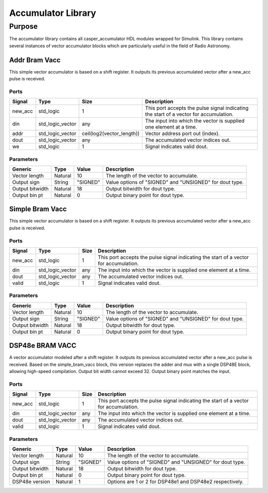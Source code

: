 ###################
Accumulator Library
###################
.. _accumulator:

*******
Purpose
*******
.. _accumulator_purpose:

The accumulator library contains all casper_accumulator HDL modules wrapped for Simulink. This library contains
several instances of vector accumulator blocks which are particularly useful in the field of Radio Astronomy.

==============
Addr Bram Vacc
==============
This simple vector accumulator is based on a shift register. It outputs its previous accumulated vector after a new_acc pulse is received.

-----
Ports
-----
+----------------+--------------------------+---------------------------+----------------------------------------------------------------+
| Signal         | Type                     | Size                      | Description                                                    |
+================+==========================+===========================+================================================================+
| new_acc        | std_logic                | 1                         | This port accepts the pulse signal indicating the start of a   |
|                |                          |                           | vector for accumulation.                                       |
+----------------+--------------------------+---------------------------+----------------------------------------------------------------+
| din            | std_logic_vector         | any                       | The input into which the vector is supplied one element at a   |
|                |                          |                           | time.                                                          |  
+----------------+--------------------------+---------------------------+----------------------------------------------------------------+
| addr           | std_logic_vector         | ceil(log2(vector_length)) | Vector address port out (index).                               |  
+----------------+--------------------------+---------------------------+----------------------------------------------------------------+
| dout           | std_logic_vector         | any                       | The accumulated vector indices out.                            |  
+----------------+--------------------------+---------------------------+----------------------------------------------------------------+
| we             | std_logic                | 1                         | Signal indicates valid dout.                                   |  
+----------------+--------------------------+---------------------------+----------------------------------------------------------------+

----------
Parameters
----------
+----------------+---------+----------+----------------------------------------------------------------+
| Generic        | Type    | Value    | Description                                                    |
+================+=========+==========+================================================================+
| Vector length  | Natural | 10       | The length of the vector to accumulate.                        |
+----------------+---------+----------+----------------------------------------------------------------+
| Output sign    | String  | "SIGNED" | Value options of "SIGNED" and "UNSIGNED" for dout type.        |
+----------------+---------+----------+----------------------------------------------------------------+
| Output bitwidth| Natural | 18       | Output bitwidth for dout type.                                 |
+----------------+---------+----------+----------------------------------------------------------------+
| Output bin pt  | Natural | 0        | Output binary point for dout type.                             |
+----------------+---------+----------+----------------------------------------------------------------+

================
Simple Bram Vacc
================
This simple vector accumulator is based on a shift register. It outputs its previous accumulated vector after a new_acc pulse is received.

-----
Ports
-----
+----------------+--------------------------+---------------------------+----------------------------------------------------------------+
| Signal         | Type                     | Size                      | Description                                                    |
+================+==========================+===========================+================================================================+
| new_acc        | std_logic                | 1                         | This port accepts the pulse signal indicating the start of a   |
|                |                          |                           | vector for accumulation.                                       |
+----------------+--------------------------+---------------------------+----------------------------------------------------------------+
| din            | std_logic_vector         | any                       | The input into which the vector is supplied one element at a   |
|                |                          |                           | time.                                                          |  
+----------------+--------------------------+---------------------------+----------------------------------------------------------------+
| dout           | std_logic_vector         | any                       | The accumulated vector indices out.                            |  
+----------------+--------------------------+---------------------------+----------------------------------------------------------------+
| valid          | std_logic                | 1                         | Signal indicates valid dout.                                   |  
+----------------+--------------------------+---------------------------+----------------------------------------------------------------+

----------
Parameters
----------
+----------------+---------+----------+----------------------------------------------------------------+
| Generic        | Type    | Value    | Description                                                    |
+================+=========+==========+================================================================+
| Vector length  | Natural | 10       | The length of the vector to accumulate.                        |
+----------------+---------+----------+----------------------------------------------------------------+
| Output sign    | String  | "SIGNED" | Value options of "SIGNED" and "UNSIGNED" for dout type.        |
+----------------+---------+----------+----------------------------------------------------------------+
| Output bitwidth| Natural | 18       | Output bitwidth for dout type.                                 |
+----------------+---------+----------+----------------------------------------------------------------+
| Output bin pt  | Natural | 0        | Output binary point for dout type.                             |
+----------------+---------+----------+----------------------------------------------------------------+

================
DSP48e BRAM VACC
================
A vector accumulator modeled after a shift register. It outputs its previous accumulated vector after a new_acc pulse is received.
Based on the simple_bram_vacc block, this version replaces the adder and mux with a single DSP48E block, allowing high-speed compilation.
Output bit width cannot exceed 32. Output binary point matches the input.

-----
Ports
-----
+----------------+--------------------------+---------------------------+----------------------------------------------------------------+
| Signal         | Type                     | Size                      | Description                                                    |
+================+==========================+===========================+================================================================+
| new_acc        | std_logic                | 1                         | This port accepts the pulse signal indicating the start of a   |
|                |                          |                           | vector for accumulation.                                       |
+----------------+--------------------------+---------------------------+----------------------------------------------------------------+
| din            | std_logic_vector         | any                       | The input into which the vector is supplied one element at a   |
|                |                          |                           | time.                                                          |  
+----------------+--------------------------+---------------------------+----------------------------------------------------------------+
| dout           | std_logic_vector         | any                       | The accumulated vector indices out.                            |  
+----------------+--------------------------+---------------------------+----------------------------------------------------------------+
| valid          | std_logic                | 1                         | Signal indicates valid dout.                                   |  
+----------------+--------------------------+---------------------------+----------------------------------------------------------------+

----------
Parameters
----------
+----------------+---------+----------+----------------------------------------------------------------+
| Generic        | Type    | Value    | Description                                                    |
+================+=========+==========+================================================================+
| Vector length  | Natural | 10       | The length of the vector to accumulate.                        |
+----------------+---------+----------+----------------------------------------------------------------+
| Output sign    | String  | "SIGNED" | Value options of "SIGNED" and "UNSIGNED" for dout type.        |
+----------------+---------+----------+----------------------------------------------------------------+
| Output bitwidth| Natural | 18       | Output bitwidth for dout type.                                 |
+----------------+---------+----------+----------------------------------------------------------------+
| Output bin pt  | Natural | 0        | Output binary point for dout type.                             |
+----------------+---------+----------+----------------------------------------------------------------+
| DSP48e version | Natural | 1        | Options are 1 or 2 for DSP48e1 and DSP48e2 respectively.       |
+----------------+---------+----------+----------------------------------------------------------------+

